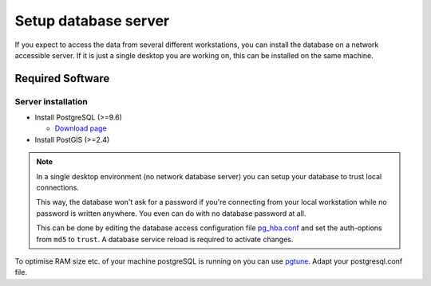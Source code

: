 Setup database server
=====================

If you expect to access the data from several different workstations, you can
install the database on a network accessible server. If it is just a single
desktop you are working on, this can be installed on the same machine.

Required Software
-----------------

Server installation
~~~~~~~~~~~~~~~~~~~

* Install PostgreSQL (>=9.6)

  * `Download page <http://www.postgresql.org/download>`_

* Install PostGIS (>=2.4)

.. note::

 In a single desktop environment (no network database server) you can setup
 your database to trust local connections.

 This way, the database won't ask for a password if you're connecting from your
 local workstation while no password is written  anywhere. You even can do
 with no database password at all.

 This can be done by editing the database access configuration file
 `pg_hba.conf <http://www.postgresql.org/docs/devel/static/auth-pg-hba-conf.html>`_
 and set the auth-options from ``md5`` to ``trust``. A database service reload
 is required to activate changes.

To optimise RAM size etc. of your machine postgreSQL is running on you can use `pgtune <http://www.pgtune.leopard.in.ua/#/>`_. Adapt your postgresql.conf file.
